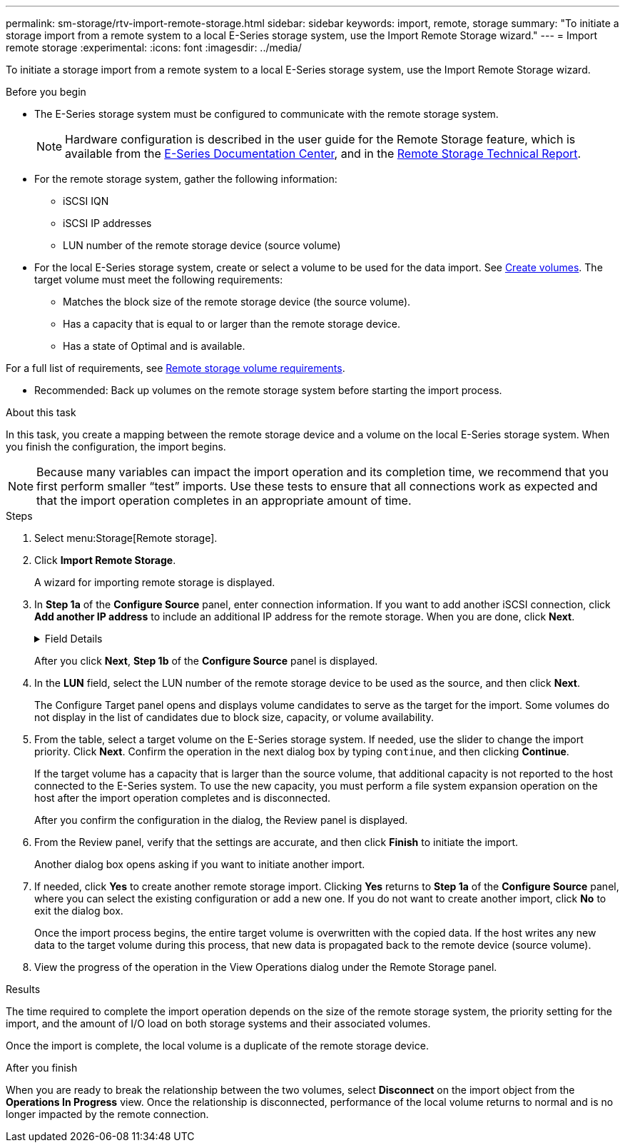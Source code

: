 ---
permalink: sm-storage/rtv-import-remote-storage.html
sidebar: sidebar
keywords: import, remote, storage
summary: "To initiate a storage import from a remote system to a local E-Series storage system, use the Import Remote Storage wizard."
---
= Import remote storage
:experimental:
:icons: font
:imagesdir: ../media/

[.lead]
To initiate a storage import from a remote system to a local E-Series storage system, use the Import Remote Storage wizard.

.Before you begin

* The E-Series storage system must be configured to communicate with the remote storage system.
+
[NOTE]
====
Hardware configuration is described in the user guide for the Remote Storage feature, which is available from the https://docs.netapp.com/ess-11/index.jsp[E-Series Documentation Center^], and in the https://www.netapp.com/pdf.html?item=/media/28697-tr-4893-deploy.pdf[Remote Storage Technical Report^].
====

* For the remote storage system, gather the following information:
 ** iSCSI IQN
 ** iSCSI IP addresses
 ** LUN number of the remote storage device (source volume)
* For the local E-Series storage system, create or select a volume to be used for the data import. See xref:create-volumes-storage.adoc[Create volumes]. The target volume must meet the following requirements:
 ** Matches the block size of the remote storage device (the source volume).
 ** Has a capacity that is equal to or larger than the remote storage device.
 ** Has a state of Optimal and is available.

For a full list of requirements, see xref:rtv-remote-storage-volume-requirements.adoc[Remote storage volume requirements].

* Recommended: Back up volumes on the remote storage system before starting the import process.

.About this task

In this task, you create a mapping between the remote storage device and a volume on the local E-Series storage system. When you finish the configuration, the import begins.

[NOTE]
====
Because many variables can impact the import operation and its completion time, we recommend that you first perform smaller "`test`" imports. Use these tests to ensure that all connections work as expected and that the import operation completes in an appropriate amount of time.
====

.Steps

. Select menu:Storage[Remote storage].
. Click *Import Remote Storage*.
+
A wizard for importing remote storage is displayed.

. In *Step 1a* of the *Configure Source* panel, enter connection information. If you want to add another iSCSI connection, click *Add another IP address* to include an additional IP address for the remote storage. When you are done, click *Next*.
+
.Field Details
[%collapsible]
====

[cols="25h,~" options="header"]
|===
| Setting| Description
a|
Name
a|
Enter a name for the remote storage device to identify it in the System Manager interface.

A name may include up to 30 characters, and can contain only letters, numbers, and the following special characters: underscore (_), dash (-), and the hash sign (#). A name may not contain spaces.
a|
iSCSI connection properties
a|
Enter the connection properties of the remote storage device:

** *iSCSI Qualified Name (IQN)*: Enter the iSCSI IQN.
** *IP Address*: Enter the IPv4 address.
** *Port*: Enter the port number to be used for communications between the source and target devices. By default, the port number is 3260.
|===
====
+
After you click *Next*, *Step 1b* of the *Configure Source* panel is displayed.

. In the *LUN* field, select the LUN number of the remote storage device to be used as the source, and then click *Next*.
+
The Configure Target panel opens and displays volume candidates to serve as the target for the import. Some volumes do not display in the list of candidates due to block size, capacity, or volume availability.

. From the table, select a target volume on the E-Series storage system. If needed, use the slider to change the import priority. Click *Next*. Confirm the operation in the next dialog box by typing `continue`, and then clicking *Continue*.
+
If the target volume has a capacity that is larger than the source volume, that additional capacity is not reported to the host connected to the E-Series system. To use the new capacity, you must perform a file system expansion operation on the host after the import operation completes and is disconnected.
+
After you confirm the configuration in the dialog, the Review panel is displayed.

. From the Review panel, verify that the settings are accurate, and then click *Finish* to initiate the import.
+
Another dialog box opens asking if you want to initiate another import.

. If needed, click *Yes* to create another remote storage import. Clicking *Yes* returns to *Step 1a* of the *Configure Source* panel, where you can select the existing configuration or add a new one. If you do not want to create another import, click *No* to exit the dialog box.
+
Once the import process begins, the entire target volume is overwritten with the copied data. If the host writes any new data to the target volume during this process, that new data is propagated back to the remote device (source volume).

. View the progress of the operation in the View Operations dialog under the Remote Storage panel.

.Results

The time required to complete the import operation depends on the size of the remote storage system, the priority setting for the import, and the amount of I/O load on both storage systems and their associated volumes.

Once the import is complete, the local volume is a duplicate of the remote storage device.

.After you finish

When you are ready to break the relationship between the two volumes, select *Disconnect* on the import object from the *Operations In Progress* view. Once the relationship is disconnected, performance of the local volume returns to normal and is no longer impacted by the remote connection.
